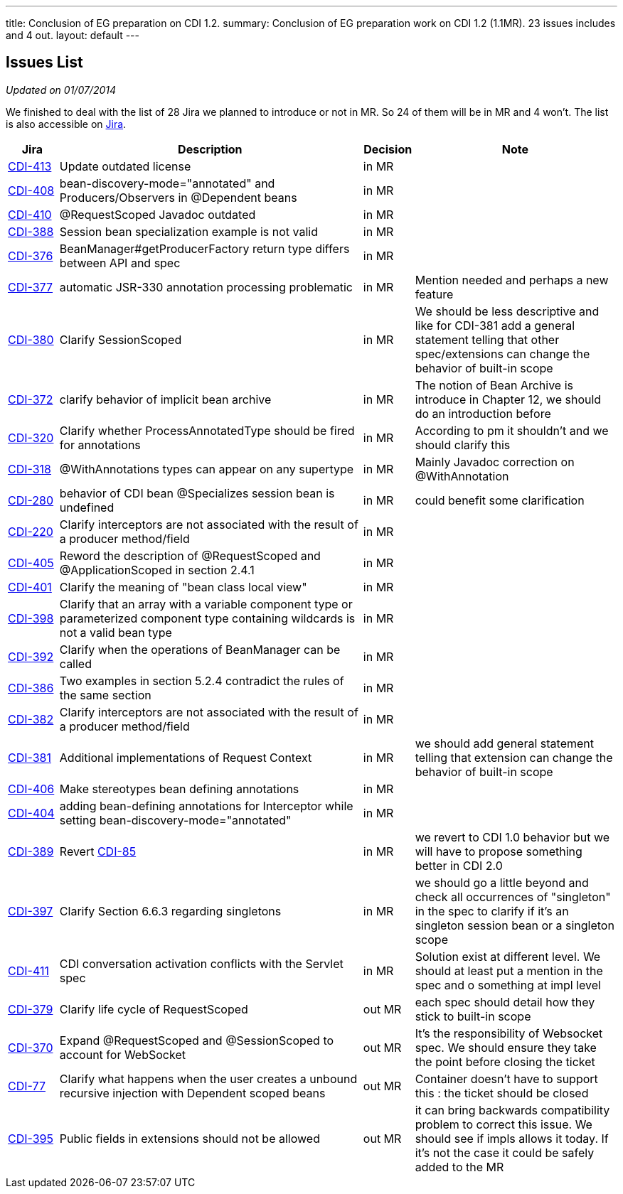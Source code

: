 ---
title: Conclusion of EG preparation on CDI 1.2. 
summary: Conclusion of EG preparation work on CDI 1.2 (1.1MR). 23 issues includes and 4 out.
layout: default
---

== Issues List

_Updated on 01/07/2014_

We finished to deal with the list of 28 Jira we planned to introduce or not in MR. So 24 of them will be in MR and 4 won't. The list is also accessible on http://s.shr.lc/1dL7BrF[Jira].

[cols="1,6,1,4",options="header"]
|===
|Jira|Description|Decision|Note
|https://issues.jboss.org/browse/CDI-413[CDI-413^]|Update outdated license|in MR|
|https://issues.jboss.org/browse/CDI-408[CDI-408^]|bean-discovery-mode="annotated" and Producers/Observers in @Dependent beans|in MR|
|https://issues.jboss.org/browse/CDI-410[CDI-410^]|@RequestScoped Javadoc outdated|in MR|
|https://issues.jboss.org/browse/CDI-388[CDI-388^]|Session bean specialization example is not valid|in MR|
|https://issues.jboss.org/browse/CDI-376[CDI-376^]|BeanManager#getProducerFactory return type differs between API and spec|in MR|
|https://issues.jboss.org/browse/CDI-377[CDI-377^]|automatic JSR-330 annotation processing problematic|in MR|Mention needed and perhaps a new feature
|https://issues.jboss.org/browse/CDI-380[CDI-380^]|Clarify SessionScoped|in MR|We should be less descriptive and like for CDI-381 add a general statement telling that other spec/extensions can change the behavior of built-in scope
|https://issues.jboss.org/browse/CDI-372[CDI-372^]|clarify behavior of implicit bean archive|in MR|The notion of Bean Archive is introduce in Chapter 12, we should do an introduction before
|https://issues.jboss.org/browse/CDI-320[CDI-320^]|Clarify whether ProcessAnnotatedType should be fired for annotations|in MR|According to pm it shouldn't and we should clarify this
|https://issues.jboss.org/browse/CDI-318[CDI-318^]|@WithAnnotations types can appear on any supertype|in MR|Mainly Javadoc correction on @WithAnnotation
|https://issues.jboss.org/browse/CDI-280[CDI-280^]|behavior of CDI bean @Specializes session bean is undefined|in MR|could benefit some clarification
|https://issues.jboss.org/browse/CDI-220[CDI-220^]|Clarify interceptors are not associated with the result of a producer method/field|in MR|
|https://issues.jboss.org/browse/CDI-405[CDI-405^]|Reword the description of @RequestScoped and @ApplicationScoped in section 2.4.1|in MR|
|https://issues.jboss.org/browse/CDI-401[CDI-401^]|Clarify the meaning of "bean class local view"|in MR|
|https://issues.jboss.org/browse/CDI-398[CDI-398^]|Clarify that an array with a variable component type or parameterized component type containing wildcards is not a valid bean type|in MR|
|https://issues.jboss.org/browse/CDI-392[CDI-392^]|Clarify when the operations of BeanManager can be called|in MR|
|https://issues.jboss.org/browse/CDI-386[CDI-386^]|Two examples in section 5.2.4 contradict the rules of the same section|in MR|
|https://issues.jboss.org/browse/CDI-382[CDI-382^]|Clarify interceptors are not associated with the result of a producer method/field|in MR|
|https://issues.jboss.org/browse/CDI-381[CDI-381^]|Additional implementations of Request Context|in MR|we should add general statement telling that extension can change the behavior of built-in scope
|https://issues.jboss.org/browse/CDI-406[CDI-406^]|Make stereotypes bean defining annotations|in MR|
|https://issues.jboss.org/browse/CDI-404[CDI-404^]|adding bean-defining annotations for Interceptor while setting bean-discovery-mode="annotated"|in MR|
|https://issues.jboss.org/browse/CDI-389[CDI-389^]|Revert https://issues.jboss.org/browse/CDI-85[CDI-85^]|in MR|we revert to CDI 1.0 behavior but we will have to propose something better in CDI 2.0
|https://issues.jboss.org/browse/CDI-397[CDI-397^]|Clarify Section 6.6.3 regarding singletons|in MR|we should go a little beyond and check all occurrences of "singleton" in the spec to clarify if it's an singleton session bean or a singleton scope
|https://issues.jboss.org/browse/CDI-411[CDI-411^]|CDI conversation activation conflicts with the Servlet spec|in MR|Solution exist at different level. We should at least put a mention in the spec and o something at impl level
|https://issues.jboss.org/browse/CDI-379[CDI-379^]|Clarify life cycle of RequestScoped|out MR|each spec should detail how they stick to built-in scope
|https://issues.jboss.org/browse/CDI-370[CDI-370^]|Expand @RequestScoped and @SessionScoped to account for WebSocket|out MR|It's the responsibility of Websocket spec. We should ensure they take the point before closing the ticket 
|https://issues.jboss.org/browse/CDI-377[CDI-77^]|Clarify what happens when the user creates a unbound recursive injection with Dependent scoped beans|out MR|Container doesn't have to support this : the ticket should be closed
|https://issues.jboss.org/browse/CDI-395[CDI-395^]|Public fields in extensions should not be allowed|out MR|it can bring backwards compatibility problem to correct this issue. We should see if impls allows it today. If it's not the case it could be safely added to the MR 
|===   
